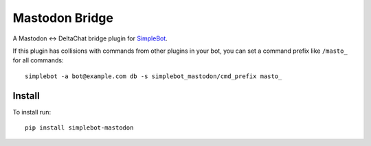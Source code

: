 Mastodon Bridge
===============

.. image:: https://img.shields.io/pypi/v/simplebot_mastodon.svg
   :target: https://pypi.org/project/simplebot_mastodon

.. image:: https://img.shields.io/pypi/pyversions/simplebot_mastodon.svg
   :target: https://pypi.org/project/simplebot_mastodon

.. image:: https://pepy.tech/badge/simplebot_mastodon
   :target: https://pepy.tech/project/simplebot_mastodon

.. image:: https://img.shields.io/pypi/l/simplebot_mastodon.svg
   :target: https://pypi.org/project/simplebot_mastodon

.. image:: https://github.com/simplebot-org/simplebot_mastodon/actions/workflows/python-ci.yml/badge.svg
   :target: https://github.com/simplebot-org/simplebot_mastodon/actions/workflows/python-ci.yml

.. image:: https://img.shields.io/badge/code%20style-black-000000.svg
   :target: https://github.com/psf/black

A Mastodon <-> DeltaChat bridge plugin for `SimpleBot`_.

If this plugin has collisions with commands from other plugins in your bot, you can set a command prefix like ``/masto_`` for all commands::

  simplebot -a bot@example.com db -s simplebot_mastodon/cmd_prefix masto_

Install
-------

To install run::

  pip install simplebot-mastodon


.. _SimpleBot: https://github.com/simplebot-org/simplebot
